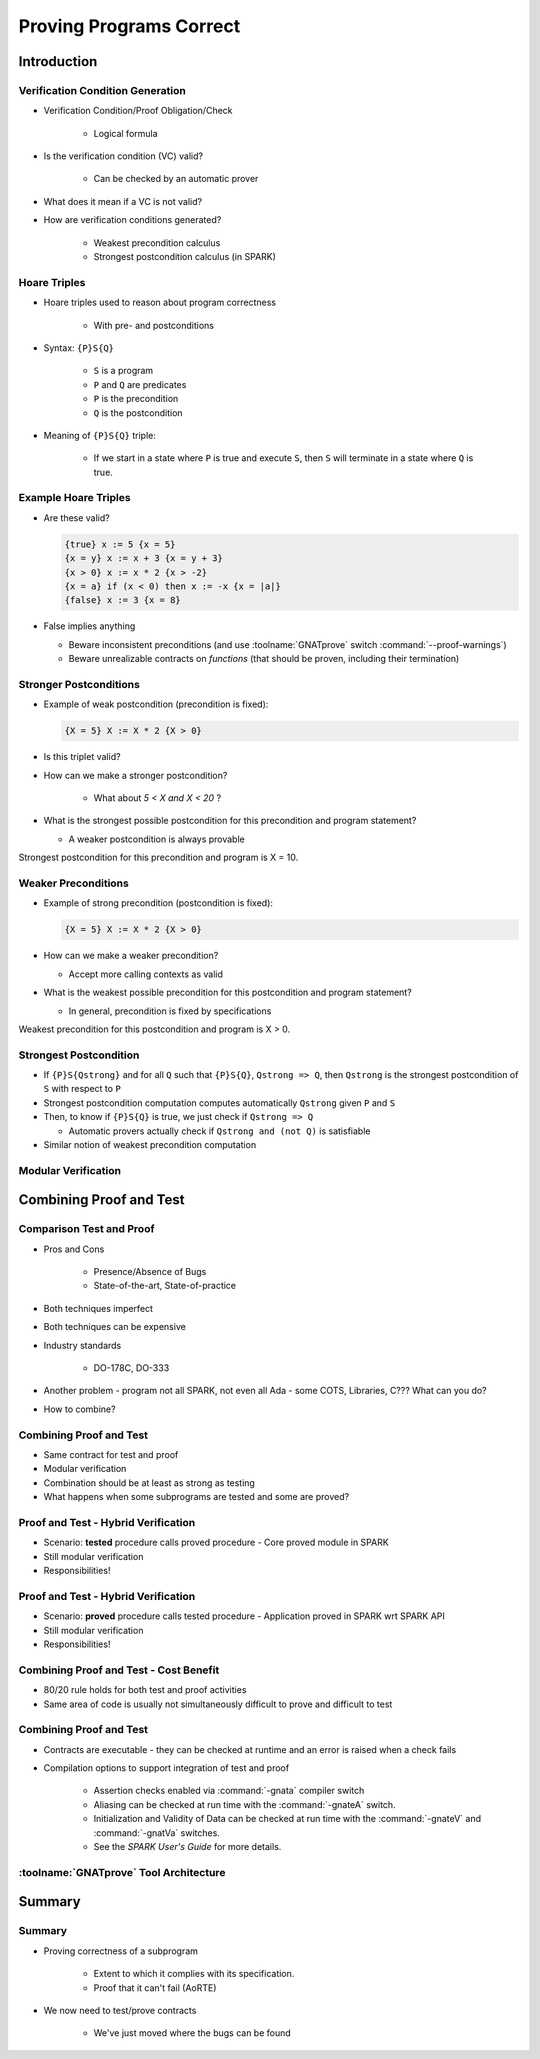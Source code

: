 
**************************
Proving Programs Correct
**************************

==============
Introduction
==============

-----------------------------------
Verification Condition Generation
-----------------------------------

* Verification Condition/Proof Obligation/Check

   - Logical formula

* Is the verification condition (VC) valid?

   - Can be checked by an automatic prover

* What does it mean if a VC is not valid?
* How are verification conditions generated?

   - Weakest precondition calculus
   - Strongest postcondition calculus (in SPARK)

---------------
Hoare Triples
---------------

* Hoare triples used to reason about program correctness

   - With pre- and postconditions

* Syntax: ``{P}S{Q}``

   - ``S`` is a program
   - ``P`` and ``Q`` are predicates
   - ``P`` is the precondition
   - ``Q`` is the postcondition

* Meaning of ``{P}S{Q}`` triple:

   - If we start in a state where ``P`` is true and execute ``S``, then ``S`` will terminate in a state where ``Q`` is true.

-----------------------
Example Hoare Triples
-----------------------

* Are these valid?

  .. code:: Ada

     {true} x := 5 {x = 5}
     {x = y} x := x + 3 {x = y + 3}
     {x > 0} x := x * 2 {x > -2}
     {x = a} if (x < 0) then x := -x {x = |a|}
     {false} x := 3 {x = 8}

* False implies anything

  - Beware inconsistent preconditions (and use :toolname:`GNATprove` switch
    :command:`--proof-warnings`)

  - Beware unrealizable contracts on *functions* (that should be proven,
    including their termination)

-------------------------
Stronger Postconditions
-------------------------

* Example of weak postcondition (precondition is fixed):

  .. code:: Ada

     {X = 5} X := X * 2 {X > 0}

* Is this triplet valid?

* How can we make a stronger postcondition?

   - What about `5 < X and X < 20` ?

* What is the strongest possible postcondition for this precondition and program statement?

  - A weaker postcondition is always provable

.. container:: speakernote

   Strongest postcondition for this precondition and program is X = 10.

----------------------
Weaker Preconditions
----------------------

* Example of strong precondition (postcondition is fixed):

  .. code:: Ada

     {X = 5} X := X * 2 {X > 0}

* How can we make a weaker precondition?

  - Accept more calling contexts as valid

* What is the weakest possible precondition for this postcondition and program statement?

  - In general, precondition is fixed by specifications

.. container:: speakernote

   Weakest precondition for this postcondition and program is X > 0.

-------------------------
Strongest Postcondition
-------------------------

* If ``{P}S{Qstrong}`` and for all ``Q`` such that ``{P}S{Q}``, ``Qstrong => Q``, then ``Qstrong`` is the strongest postcondition of ``S`` with respect to ``P``

* Strongest postcondition computation computes automatically ``Qstrong`` given
  ``P`` and ``S``

* Then, to know if ``{P}S{Q}`` is true, we just check if ``Qstrong => Q``

  - Automatic provers actually check if ``Qstrong and (not Q)`` is satisfiable

* Similar notion of weakest precondition computation

----------------------
Modular Verification
----------------------

.. image:: call_cycle-pre_and_post_condition.png

=========================
Combining Proof and Test
=========================

---------------------------
Comparison Test and Proof
---------------------------

* Pros and Cons

   - Presence/Absence of Bugs
   - State-of-the-art, State-of-practice

* Both techniques imperfect
* Both techniques can be expensive
* Industry standards

   - DO-178C, DO-333

* Another problem - program not all SPARK, not even all Ada - some COTS, Libraries, C???  What can you do?
* How to combine?

---------------------------
Combining Proof and Test
---------------------------

* Same contract for test and proof
* Modular verification
* Combination should be at least as strong as testing
* What happens when some subprograms are tested and some are proved?

--------------------------------------
Proof and Test - Hybrid Verification
--------------------------------------

* Scenario: **tested** procedure calls proved procedure
  - Core proved module in SPARK
* Still modular verification
* Responsibilities!

.. image:: call_cycle-test_pre_prove_post.png

--------------------------------------
Proof and Test - Hybrid Verification
--------------------------------------

* Scenario: **proved** procedure calls tested procedure
  - Application proved in SPARK wrt SPARK API
* Still modular verification
* Responsibilities!

.. image:: call_cycle-prove_pre_test_post.png

------------------------------------------
Combining Proof and Test - Cost Benefit
------------------------------------------

.. container:: columns

 .. container:: column

    * 80/20 rule holds for both test and proof activities
    * Same area of code is usually not simultaneously difficult to prove and difficult to test

 .. container:: column

    .. image:: 80-20_provable_or_testable.png

--------------------------
Combining Proof and Test
--------------------------

* Contracts are executable - they can be checked at runtime and an error is raised when a check fails
* Compilation options to support integration of test and proof

   - Assertion checks enabled via :command:`-gnata` compiler switch
   - Aliasing can be checked at run time with the :command:`-gnateA` switch.
   - Initialization and Validity of Data can be checked at run time with the :command:`-gnateV` and :command:`-gnatVa` switches.
   - See the *SPARK User's Guide* for more details.

-----------------------------------------
:toolname:`GNATprove` Tool Architecture
-----------------------------------------

.. image:: gnatprove-actual_tool_flow.png

==============
Summary
==============

---------
Summary
---------

* Proving correctness of a subprogram

   - Extent to which it complies with its specification.
   - Proof that it can't fail (AoRTE)

* We now need to test/prove contracts

   - We've just moved where the bugs can be found
